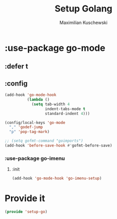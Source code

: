 #+TITLE: Setup Golang
#+DESCRIPTION:
#+AUTHOR: Maximilian Kuschewski
#+PROPERTY: my-file-type emacs-config-package

* :use-package go-mode
** :defer t
** :config
#+begin_src emacs-lisp
(add-hook 'go-mode-hook
          (lambda ()
            (setq tab-width 4
                  indent-tabs-mode t
                  standard-indent 4)))

(config/local-keys 'go-mode
  "," 'godef-jump
  "p" 'pop-tag-mark)

;; (setq gofmt-command "goimports")
(add-hook 'before-save-hook #'gofmt-before-save)
#+end_src
*** :use-package go-imenu
**** :init
#+begin_src emacs-lisp
(add-hook 'go-mode-hook 'go-imenu-setup)
#+end_src


* Provide it
#+begin_src emacs-lisp
(provide 'setup-go)
#+end_src
